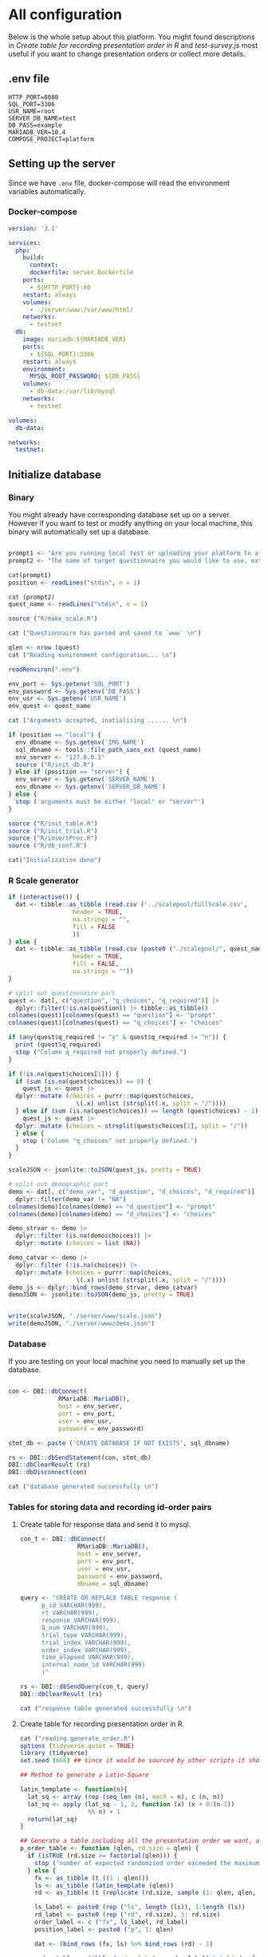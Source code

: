 * All configuration

Below is the whole setup about this platform. You might found descriptions in /Create table for recording presentation order in R/ and /test-survey.js/ most useful if you want to change presentation orders or collect more details.

** .env file
#+begin_src text :tangle .env :mkdirp yes
HTTP_PORT=8080
SQL_PORT=3306
USR_NAME=root
SERVER_DB_NAME=test
DB_PASS=example
MARIADB_VER=10.4
COMPOSE_PROJECT=platform
#+end_src

** Setting up the server

Since we have =.env= file, docker-compose will read the environment variables automatically.

*** COMMENT Dockerfile

#+begin_src text :tangle server.Dockerfile
  FROM php:8.1.1-apache
  RUN docker-php-ext-install mysqli pdo pdo_mysql
  RUN apt-get update && \
      apt-get install -y \
	r-base \
	libcurl4-openssl-dev \
	libssl-dev

  RUN R -e "install.packages(c('tidyverse', 'DBI', 'jsonlite'), repos='https://cran.rstudio.com/')"
#+end_src

*** Docker-compose

#+begin_src yaml :tangle docker-compose.yml
version: '3.1'

services:
  php:
    build:
      context: .
      dockerfile: server.Dockerfile
    ports:
      - ${HTTP_PORT}:80
    restart: always
    volumes:
      - ./server/www:/var/www/html/
    networks:
      - testnet
  db:
    image: mariadb:${MARIADB_VER}
    ports:
      - ${SQL_PORT}:3306
    restart: always
    environment:
      MYSQL_ROOT_PASSWORD: ${DB_PASS}
    volumes:
      - db-data:/var/lib/mysql
    networks:
      - testnet

volumes:
  db-data:

networks:
  testnet:
#+end_src

** Initialize database
*** Binary

You might already have corresponding database set up on a server. However if you want to test or modify anything on your local machine, this binary will automatically set up a database.

#+begin_src R :shebang "#!/usr/bin/env Rscript" :tangle-mode (identity #o755) :tangle ConfigDB

prompt1 <- "Are you running local test or uploading your platform to a server? (local/server) "
prompt2 <- "The name of target questionnaire you would like to use, extension required: "

cat(prompt1)
position <- readLines("stdin", n = 1)

cat (prompt2)
quest_name <- readLines("stdin", n = 1)

source ("R/make_scale.R")

cat ("Questionnaire has parsed and saved to `www` \n")

qlen <- nrow (quest)
cat ("Reading evnironment configuration... \n")

readRenviron(".env")

env_port <- Sys.getenv('SQL_PORT')
env_password <- Sys.getenv('DB_PASS')
env_usr <- Sys.getenv('USR_NAME')
env_quest <- quest_name

cat ("Arguments accepted, inatialising ...... \n")

if (position == "local") {
  env_dbname <- Sys.getenv('IMG_NAME')
  sql_dbname <- tools::file_path_sans_ext (quest_name)
  env_server <- "127.0.0.1"
  source ("R/init_db.R")
} else if (position == "server") {
  env_server <- Sys.getenv('SERVER_NAME')
  env_dbname <- Sys.getenv('SERVER_DB_NAME')
} else {
  stop ('arguments must be either "local" or "server"')
}

source ("R/init_table.R")
source ("R/init_trial.R")
source ("R/insertProc.R")
source ("R/db_conf.R")

cat("Initialization done")

#+end_src

*** R Scale generator

#+begin_src R :tangle ./R/make_scale.R
  if (interactive()) {
    dat <- tibble::as_tibble (read.csv ('../scalepool/fullScale.csv',
					header = TRUE,
					na.strings = "",
					fill = FALSE
					))
  } else {
    dat <- tibble::as_tibble (read.csv (paste0 ("./scalepool/", quest_name),
					header = TRUE,
					fill = FALSE,
					na.strings = ""))
  }

  # split out questionnaire part
  quest <- dat[, c("question", "q_choices", "q_required")] |> 
    dplyr::filter(!is.na(question)) |> tibble::as_tibble()
  colnames(quest)[colnames(quest) == "question"] <- "prompt"
  colnames(quest)[colnames(quest) == "q_choices"] <- "choices"

  if (any(quest$q_required != "y" & quest$q_required != "n")) {
    print (quest$q_required)
    stop ("Column q_required not properly defined.")
  }

  if (!is.na(quest$choices[1])) {
    if (sum (is.na(quest$choices)) == 0) {
      quest_js <- quest |>
	dplyr::mutate (choices = purrr::map(quest$choices,
				     \(.x) unlist (strsplit(.x, split = "/"))))
    } else if (sum (is.na(quest$choices)) == length (quest$choices) - 1) {
      quest_js <- quest |> 
	dplyr::mutate (choices = strsplit(quest$choices[1], split = "/"))
    } else {
      stop ('Column "q_choices" not properly defined.')
    }
  }

  scaleJSON <- jsonlite::toJSON(quest_js, pretty = TRUE)

  # split out demographic part
  demo <- dat[, c("demo_var", "d_question", "d_choices", "d_required")] |> 
    dplyr::filter(demo_var != "NA")
  colnames(demo)[colnames(demo) == "d_question"] <- "prompt"
  colnames(demo)[colnames(demo) == "d_choices"] <- "choices"

  demo_strvar <- demo |> 
    dplyr::filter (is.na(demo$choices)) |> 
    dplyr::mutate (choices = list (NA))

  demo_catvar <- demo |> 
    dplyr::filter (!is.na(choices)) |> 
    dplyr::mutate (choices = purrr::map(choices,
					 \(.x) unlist (strsplit(.x, split = "/"))))
  demo_js <- dplyr::bind_rows(demo_strvar, demo_catvar)
  demoJSON <- jsonlite::toJSON(demo_js, pretty = TRUE)


  write(scaleJSON, "./server/www/scale.json")
  write(demoJSON, "./server/www/demo.json")
#+end_src

#+RESULTS:

*** Database

If you are testing on your local machine you need to manually set up the database.
#+begin_src R :tangle R/init_db.R :mkdirp yes

con <- DBI::dbConnect(
              RMariaDB::MariaDB(),
              host = env_server,
              port = env_port,
              user = env_usr,
              password = env_password)

stmt_db <- paste ('CREATE DATABASE IF NOT EXISTS', sql_dbname)

rs <- DBI::dbSendStatement(con, stmt_db)
DBI::dbClearResult (rs)
DBI::dbDisconnect(con)

cat ("database generated successfully \n")
#+end_src

*** Tables for storing data and recording id-order pairs

**** Create table for response data and send it to mysql.
#+begin_src R :tangle R/init_table.R :mkdirp yes
con_t <- DBI::dbConnect(
                RMariaDB::MariaDB(),
                host = env_server,
                port = env_port,
                user = env_usr,
                password = env_password,
                dbname = sql_dbname)

query <- "CREATE OR REPLACE TABLE response (
      p_id VARCHAR(999), 
      rt VARCHAR(999), 
      response VARCHAR(999), 
      Q_num VARCHAR(999), 
      trial_type VARCHAR(999), 
      trial_index VARCHAR(999), 
      order_index VARCHAR(999),
      time_elapsed VARCHAR(999), 
      internal_node_id VARCHAR(999)
      )"

rs <- DBI::dbSendQuery(con_t, query)
DBI::dbClearResult (rs)

cat ("response table generated successfully \n")
#+end_src

**** Create table for recording presentation order in R.

#+begin_src R :results silent :tangle R/generate_order.R
cat ("reading generate_order.R")
options (tidyverse.quiet = TRUE)
library (tidyverse)
set.seed (666) ## since it would be sourced by other scripts it should be reproducible.

## Method to generate a Latin-Square

latin_template <- function(n){
  lat_sq <- array (rep (seq_len (n), each = n), c (n, n))
  lat_sq <- apply (lat_sq - 1, 2, function (x) (x + 0:(n-1)) 
                   %% n) + 1
  return(lat_sq)
}

## Generate a table including all the presentation order we want, and make it suitable for JavaScript.
p_order_table <- function (qlen, rd.size = qlen) {
  if (isTRUE (rd.size >= factorial(qlen))) {
    stop ("number of expected randomzied order exceeded the maximum possible arrangments")
  } else {
    fx <- as_tibble (t ((1 : qlen)))
    ls <- as_tibble (latin_template (qlen))
    rd <- as_tibble (t (replicate (rd.size, sample (1: qlen, qlen, FALSE), TRUE)))

    ls_label <- paste0 (rep ("ls", length (ls)), 1:length (ls))
    rd_label <- paste0 (rep ("rd", rd.size), 1: rd.size)
    order_label <- c ("fx", ls_label, rd_label)
    position_label <- paste0 ("p", 1: qlen)

    dat <- (bind_rows (fx, ls) %>% bind_rows (rd) - 1)

    order_table <- tibble (order_label = order_label) %>% bind_cols (dat)
    colnames (order_table) [2: (qlen + 1)] <- position_label
    return (order_table)
  }
}

o.record <- p_order_table (qlen)

f.record <- tibble (
  order_label = o.record$order_label,
  n = rep (0)
)

match.record <- tibble (p_id = "0",
                        order_label = "0")
match.record <- match.record[-1, ]

#+end_src

**** Send tables to mysql using Terminal (or Common Prompt in Windows)

#+begin_src R :tangle R/init_trial.R
source ("R/generate_order.R")

DBI::dbWriteTable (con_t, "order_list", o.record, overwrite = TRUE)
DBI::dbWriteTable (con_t, "frequency_counter", f.record, overwrite = TRUE)
DBI::dbWriteTable (con_t, "order_match", match.record, overwrite = TRUE)

query <- "ALTER TABLE order_match MODIFY order_label VARCHAR(999)"

rs <- DBI::dbSendStatement (con_t, query)
DBI::dbClearResult (rs)

query <- "ALTER TABLE order_match MODIFY p_id VARCHAR(999)"

rs <- DBI::dbSendStatement (con_t, query)
DBI::dbClearResult (rs)

query <- "CREATE OR REPLACE TABLE demo (
                                        p_id VARCHAR(999),
                                        value VARCHAR(999),
                                        property VARCHAR (999)
                                       );"

rs <- DBI::dbSendStatement (con_t, query)
DBI::dbClearResult (rs)

#+end_src

*** Generate multiple rows insertion MySQL function

#+begin_src R :tangle R/insertProc.R

query_response <- "CREATE OR REPLACE PROCEDURE insertLikertResp(IN json VARCHAR(9999))
    INSERT INTO response (p_id, rt, response, Q_num, trial_type, trial_index, order_index, time_elapsed, internal_node_id)
    VALUES(
      JSON_EXTRACT(json, '$.p_id'),
      JSON_EXTRACT(json, '$.rt'),
      JSON_EXTRACT(json, '$.response'),
      JSON_EXTRACT(json, '$.Q_num'),
      JSON_EXTRACT(json, '$.trial_type'),
      JSON_EXTRACT(json, '$.trial_index'),
      JSON_EXTRACT(json, '$.order_index'),
      JSON_EXTRACT(json, '$.time_elapsed'),
      JSON_EXTRACT(json, '$.internal_node_id')
   )"

query_demo <- "CREATE OR REPLACE PROCEDURE insertDemo(IN json VARCHAR(9999))
    INSERT INTO demo (p_id, value, property)
    VALUES(
      JSON_EXTRACT(json, '$.p_id'),
      JSON_EXTRACT(json, '$.value'),
      JSON_EXTRACT(json, '$.property')
   )"

rs <- DBI::dbSendStatement (con_t, query_response)
DBI::dbClearResult (rs)

rs <- DBI::dbSendStatement (con_t, query_demo)
DBI::dbClearResult (rs)

DBI::dbDisconnect(con_t)

#+end_src

** Web
*** Back end

**** Mariadb config

#+begin_src R :results silent :tangle R/db_conf.R
template <- "[database]\ndriver = mysql\nhost = %s\nport = %s\ndbname = %s\nusername = %s\npassword = %s"
conf <- sprintf(template, "db", env_port, sql_dbname, env_usr, env_password)

writeLines(conf, 'server/www/private/conf.ini')
#+end_src

**** PHP connection class
#+begin_src php :tangle server/www/private/dbConnect.php :mkdirp yes
<?php
class dbConnect {
    private $pdo = null;

    public function getPDO(){
        return $this->pdo;
    }

    public function __construct(){
        try {
            $conf = parse_ini_file(__DIR__ . '/conf.ini', true);
            $dsn = sprintf('mysql:host=%s;port=3306;dbname=%s', $conf['database']['host'], $conf['database']['dbname']);
            $username = $conf['database']['username'];
            $password = $conf['database']['password'];

            $this->pdo = new PDO($dsn, $username, $password);
            // set the PDO error mode to exception
            $this->pdo->setAttribute(PDO::ATTR_ERRMODE, PDO::ERRMODE_EXCEPTION);
        } catch(PDOException $e) {
            echo "<script>console.log('Connection failed: " . $e->getMessage() . "')</script>";
        }
    }
}
?>
#+end_src

**** htaccess
#+begin_src text :tangle server/www/private/.htaccess
<Location />
Order deny, allow
</Location>
#+end_src  

**** php scripts

Rely on fetch API mostly. The code here works but might not be efficient enough (I know...). Please help improving if you are willing to.

***** match_order.php

change =where n<1= in =$query= to set how many times each presentation order is assigned you want.
#+begin_src php :tangle server/www/match_order.php
<?php
require_once(__DIR__ . '/private/dbConnect.php');
$dbCon = new dbConnect();
$pdo = $dbCon->getPDO();

$json_string = json_decode(file_get_contents('php://input'), true);

$query = "SELECT * FROM order_list WHERE order_label IN
                          (SELECT order_label FROM frequency_counter WHERE
                             (CASE
                                WHEN (select (select n from frequency_counter where order_label = 'fx') < 50)
                                  THEN order_label = 'fx' OR (order_label != 'fx' AND n < 2)
                                ELSE order_label != 'fx' AND n < 2
                              END)
                           )
                        ORDER BY RAND() LIMIT 1";

try{
    $sth = $pdo->query($query);

    $result = $sth->fetchAll(PDO::FETCH_ASSOC);

    header('Content-Type: application/json; charset=utf-8');
    echo json_encode($result);

} catch (PDOException $e) {
    http_response_code (500);
    echo $e-> getMessage ();
};

?>
#+end_src

***** postMatch.php
This is VERY important since it records which participant received which presentation order. The subsequent assignment of orders will rely on this record (which is also my research goal).

#+begin_src php :tangle server/www/postMatch.php
<?php
require_once(__DIR__ . '/private/dbConnect.php');
$dbCon = new dbConnect();
$pdo = $dbCon->getPDO();

$json_string = json_decode(file_get_contents('php://input'), true);

// $p_id = $json_string['p_id'];
// $order_label = $json_string['order_label'];

try {
    $data = array(
        ':p_id' => $json_string['p_id'],
        ':order_label' => $json_string['order_label']
    );

    // change table names in the code below when use questionnaires with different length.

    $querya = "INSERT INTO order_match (p_id, order_label) VALUES (:p_id, :order_label)";
    $stmt = $pdo->prepare($querya);
    $stmt->execute($data);

    $queryb = "UPDATE frequency_counter SET n = n + 1 WHERE order_label = ?";
    $stmt = $pdo->prepare($queryb);
    $stmt->execute(array($data[':order_label']));

    echo 'Frequency refreshed.';
} catch(PDOException $e) {
    http_response_code(500);
    echo $e -> getMessage();
};
?>
#+end_src

***** postData.php
#+begin_src php :tangle server/www/postData.php
<?php
require_once(__DIR__ . '/private/dbConnect.php');
$dbCon = new dbConnect();
$pdo = $dbCon->getPDO();

$json_string = json_decode(file_get_contents('php://input'), true);
       
try{
    $sql_proc = 'CALL ' . $json_string['proc_method'] . '(?)';
    $sth = $pdo->prepare($sql_proc);
    foreach ($json_string['json_trials'] as $x) {
        $sth->bindValue(1, json_encode($x), PDO::PARAM_STR);
        $sth->execute();
    };

    echo 'success';

}catch(PDOException $e){
    http_response_code(500);
    echo $e -> getMessage();
};
#+end_src

***** postDemo.php

#+begin_src php :tangle server/www/postDemo.php
<?php
require_once(__DIR__ . '/private/dbConnect.php');
$dbCon = new dbConnect();
$pdo = $dbCon->getPDO();

$json_string = json_decode(file_get_contents('php://input'), true);

try {

    // $demo_data = array(
    //     ':p_id' => $json_string['p_id'], 
    //     ':value' => $json_string['value'],
    //     ':property' => $json_string['property']
    // );

    // echo $demo_data;
    // $query = "INSERT INTO demo (p_id, value, property) VALUES (
    //        JSON_EXTRACT(json_string, '$.p_id'),
    //        JSON_EXTRACT(json_string, '$.value'),
    //        JSON_EXTRACT(json_string, '$.property'))";

    // $query = "INSERT INTO demo (p_id, value, property) VALUES (:p_id, :value, :property)";

    // $stmt = $pdo->prepare($query);
    // $stmt->execute($demo_data);

    $sql_proc = 'CALL ' . $json_string['proc_method'] . '(?)';
    $sth = $pdo->prepare($sql_proc);
    foreach ($json_string['json_trials'] as $x) {
        $sth->bindValue(1, json_encode($x), PDO::PARAM_STR);
        $sth->execute();
    };

    echo 'demo post success';

} catch(PDOException $e) {
    http_response_code(500);
    echo $e -> getMessage();
    };

?>
#+end_src

*** Front end
**** index.php
#+begin_src html :tangle server/www/index.php
<!DOCTYPE html>
<html>
  <head>
    <title> Your Survey </title>
    <script src="https://unpkg.com/jspsych@7.0.0"></script>
    <script src="https://unpkg.com/@jspsych/plugin-html-button-response@1.0.0"></script>
    <script src="https://unpkg.com/@jspsych/plugin-survey-likert@1.0.0"></script>
    <script src="https://unpkg.com/@jspsych/plugin-survey-text@1.0.0"></script>
    <style>
      .jspsych-btn {
      margin-bottom: 10px;
      }
    </style>
    <link
      rel="stylesheet"
      href="https://unpkg.com/jspsych@7.0.0/css/jspsych.css"
      />
    <link rel="shortcut icon" href="#"/>  <!-- remove it in production -->
  </head>
  <body></body>
  <!-- use module.js to connect js scripts. -->
  <script type= "module" src= "./runSurvey.js"> </script>
</html>

#+end_src

**** Generate jsPsych format questions

the execution of this piece generates a .js file including all questions within your .csv file, following `jsPsych`'s manner.
A short questionnaire with 3 items just for testing.

#+begin_src js :tangle server/www/jsscalegen.js

const getScale = async(uri) => {
    const output = await fetch (uri)
          .then (response => response.json())
    return output
}

let questionArray = await getScale('./scale.json')

console.log ('parse done');

var trials = [];
let i;
let k = questionArray.length;

function makeJsQuestion (questionArray, k) {
    for (i = 0; i < k; i++) {
        trials[i]  /*property name or key of choice*/
            = {
                type: jsPsychSurveyLikert,
                questions: [{
                    prompt: questionArray[i]['prompt'],
                    labels: questionArray[i]['choices']
                }],
                data: { Q_num: `0`+ (i+1) ,
                        isDemo: false }
            };
        if (questionArray[i]['q_required'] == 'y') {
            trials[i].questions[0].required = true;
        } else {
            trials[i].questions[0].required = false;
        }
    }
};

makeJsQuestion (questionArray, k);

let demoArray = await getScale('./demo.json');
var demos = [];
let l;
let m = demoArray.length;

function makeJsDemo (demoArray, m) {
    for (l = 0; l < m; l++) {
        demos[l]  /*property name or key of choice*/
            = {                
                type: null,
                questions: [{
                    prompt: demoArray[l]['prompt']
                }],
                data: { Q_num: demoArray[l]['demo_var'],
                        isDemo: true }
            };
        if (demoArray[l]['choices'][0] === null) {
            demos[l]['type'] = jsPsychSurveyText;
        } else {
            demos[l]['type'] = jsPsychSurveyLikert;
            demos[l].questions[0].labels = demoArray[l]['choices'];
        };
        if (demoArray[l]['d_required'] == 'y') {
            demos[l].questions[0].required = true;
        } else {
            demos[l].questions[0].required = false;
        }
    }
};

makeJsDemo (demoArray, m);
console.log(demos);

var start = {
    type: jsPsychHtmlButtonResponse,
    stimulus: '<p>Welcome to this behaviour survey, please press "start" to continue</p>',
    choices: [`Start`],
    data: { Q_num: 'start',
            isDemo: null }
};

// timing starts here.
var blank = {
    type: jsPsychHtmlButtonResponse,
    stimulus: 'Press "Start" again to begin the survey',
    choices: [`Start`],
    data: { Q_num: 0,
            isDemo: false}
};

var submit_data = {
    type: jsPsychHtmlButtonResponse,
    stimulus: `that's the end of this survey, please clike 'submit' to submit your answers. Thanks for your participation.`,
    choices: ['submit'],
    data: { Q_num: `drop` }
};

export { trials, demos, start, blank, submit_data };
#+end_src

**** welcomepage.js

#+begin_src js :tangle server/www/welcome.js

// var instru = `how you feel like you are a...`;
var likert = ["Strongly Disagree", "Disagree", "Neutral", "Agree", "Strongly Agree"];
var trials = [];

var start = {
    type: jsPsychHtmlButtonResponse,
    stimulus: '<p>Welcome to this behaviour survey, please press "start" to continue</p>',
    choices: [`Start`],
    data: { Q_num: `start` }
};

var submit_data = {
    type: jsPsychHtmlButtonResponse,
    stimulus: `that's the end of this survey, please clike 'submit' to submit your answers. Thanks for your participation.`,
    choices: ['submit'],
    data: { Q_num: `drop` }
};

export { start, blank, submit_data };
#+end_src

**** runSurvey.js

This piece has loaded all prepared questions, and is the main script `index.php` will call.
Since I used =async= funtion to assign presist presentation orders, the whole survey and related customized functions are needed to be wrapped into the resolve callback function.
#+begin_src js :tangle server/www/runSurvey.js
// --------- Setting up questionnaire. -------------

// import { start, blank, submit_data } from './welcome.js';
import { trials, demos, start, blank, submit_data } from './jsscalegen.js';

// ------- Functions to set up database connection ----------

const getData = async (data, uri) => {
    const settings_get = {
        method: 'POST',
        headers: {
            Accept: 'application/json',
            'Content-Type': 'application/json'
        },
        body: JSON.stringify(data)
    };
    try {
        const fetchOrder = await fetch(uri, settings_get);
        const data = await fetchOrder.json();
        return data;
    } catch (e) {
        console.log(e);
    }
};

const getOrder = async () => {
    let data = await getData({}, 'match_order.php');
    return data;
};

// --------- Initializing jsPsych and posting response to database ----------

const postData = async (data, uri) => {
    const settings_post = {
	      method: 'POST',
	      headers: {
	          Accept: 'application/json',
	          'Content-Type': 'application/json'
	      },
	      body: JSON.stringify(data)
    };
    try {
	      const fetchResponse = await fetch(uri, settings_post);
	      const data = await fetchResponse.json();
	      console.log (data);
	      return data;
    } catch (e) {
	      console.log(e);
    }
};

// main function to receive presentation order and run the survey

let runSurvey = (data) => {
    if (data.length == 0) {
	      document.write ('all presentation orders are fully assigned, please run "Rscript reset_counter.R" in terminal to run this survey again');
	      throw 'all presentation orders are fully assigned, please run "Rscript reset_counter.R" in terminal to run this survey again';
    } else {
        console.log(Object.values (data[0]));
        var order_label = Object.values (data[0]);
        var method = order_label[0];
        let order = order_label.slice (1, order_label.length).map (x => x + 1);
        if (order.length < 10) {
	          var order_str = order.map (i => "0" + i);
        } else {
            var order_str = [];
	          for (let j = 0; j <= order.length - 1; j++) {
	              let  element = order[j];
                if (element.length == 1) {
                    temp = "0" + element;
                    order_str.push (temp);
                } else {
                    order_str.push (order[j]);
                }
	          }
        };
    };

    // use async function to get presentation order from mysql
    var jsPsych = initJsPsych({
        on_finish: function () {
	          var p_id = jsPsych.randomization.randomID(4);
	          jsPsych.data.addProperties({order_index: method,
				                                p_id: p_id});
            let rawResult = jsPsych.data.get();
            console.log (rawResult);
            
            let demoInfo = rawResult
                .filterCustom(trial => trial.isDemo == true)
                .trials.map (x => {
                    let demoProperty = x.Q_num;
                    let demoValue = x.response['Q0'];
                    return ({
                        p_id: x.p_id,
                        property: demoProperty,
                        value: demoValue
                    })
                });
            console.log(demoInfo);

            let json = rawResult
	              .filterCustom(trial => trial.isDemo == false)
	              .ignore('question_order');
            
	          let json_trials = json.trials.map(x => {
	              let question = Object.keys(x.response)[0];
	              let response = x.response[question];
	              return ({
		                p_id: x.p_id,
		                rt: x.rt,
		                response: x.response['Q0'],
		                Q_num: x.Q_num,
		                trial_type: x.trial_type,
		                trial_index: x.trial_index,
		                order_index: x.order_index,
		                time_elapsed: x.time_elapsed,
		                internal_node_id: x.internal_node_id
	              })
	          });
	          console.log (json_trials);
	          let trial_data = {
	              json_trials: json_trials,
	              proc_method: 'insertLikertResp'
	          };
            let demo_data = {
	              json_trials: demoInfo,
	              proc_method: 'insertDemo'
	          };
            var match_data = {
	              p_id: p_id,
	              order_label: method
	          };
            postData (demo_data, 'postDemo.php');
	          postData (match_data, 'postMatch.php');
	          postData (trial_data, 'postData.php');
	          console.log('data succesfully submitted');
        }
    });

    // ----------- Reorganize questions based on the given order. -------------
    var new_order = [];
    var id = 0;
    for (let v = 0; v < order_str.length; v++) {
	      while (trials[id].data.Q_num != order_str[v]) {
	          id++;
	      };
	      new_order.push (trials[id]);
	      id = 0; // repeatly matching.
    };

    // connect all trials
    new_order.unshift(blank);
    console.log(new_order);
    var surveyBody = {timeline: demos.concat(new_order)};

    jsPsych.run([start, surveyBody, submit_data]);
};

var presOrder = getOrder();

presOrder.then(runSurvey, (err) => {
    console.log(error);
});

#+end_src

**** Reset the frequenct counter using R

After all presentation orders are fully assigned, you need to turn back to terminal (or command prompt on Windows) to reset the counter by execute a R script if you want to enlarge the sample

#+begin_src R :tangle R/reset_counter.R 
qname <- commandArgs (TRUE)

readRenviron(".env")

con <- DBI::dbConnect(
              RMariaDB::MariaDB(),
              host = '127.0.0.1',
              port = Sys.getenv('SQL_PORT'),
              user = 'root',
              password = Sys.getenv('DB_PASS'),
              dbname = qname
            )

query <- "update frequency_counter set n = 0"

rs <- DBI::dbSendStatement (con, query)
DBI::dbClearResult (rs)
DBI::dbDisconnect (con)
#+end_src

** Analysis

*** Checkresponse
Run the following code in terminal (or command prompt on Windows), type the length of the questionnaire to check the corresponding tables (e.g., if your questionnaire is 6-item long, type =Rscript R/check_response.R 6=). Actually the only table we need to focus is =que_rd_test_n= but it's sometimes useful to see the other record.
#+begin_src R :tangle R/download_rawdat.R
if(!interactive()) {
  prompt_position <- "Are you running local test or uploading your platform to a server? (local/server)"
  cat (prompt_position)
  position <- readLines("stdin", n = 1)

  ## ------ under development ------
  prompt_questionnaire <- "Which database you would like to down data from?" 
  ## ------

  prompt_verbose <- "Do you want to download (f)ull data or just (r)esposne data? (f/r)"
  cat (prompt_verbose)
  verbose <- readLines("stdin", n = 1)
  readRenviron("./.env")
} else {
  localdb <- "fullScale"
  readRenviron("../.env")
}

if (position == "local") {
  env_server <- '127.0.0.1'
} else if (position == "server") {
  env_server <- Sys.getenv ('SERVER_NAME')
} else {
  stop ('arguments must be either "local" or "server"')
}

try ({
  con_t <- DBI::dbConnect(
                  RMariaDB::MariaDB(),
                  host = env_server,
                  port = Sys.getenv('SQL_PORT'),
                  user = Sys.getenv('USR_NAME'),
                  password = Sys.getenv('DB_PASS'),
                  dbname = localdb)
  },
  error = stop (".env file not correctly confifgured.")
)


response <- tbl (con_t, "response") |> dplyr::collect ()
demo <- tbl (con_t, "demo") |> dplyr::collect () |> 
  dplyr::mutate (property = substr (property, 2, nchar(property) - 1)) |> 
  tidyr::pivot_wider(names_from = property,
                     values_from = value)
frequency <- tbl (con_t, "frequency_counter") |> dplyr::collect ()
order <- tbl (con_t, "order_list") |> dplyr::collect ()
match <- tbl (con_t, "order_match") |> dplyr::collect ()

if (!interactive()) {
  dir_name <- paste0("./raw_data/results-", Sys.Date(), "-", format(Sys.time(), "%X"))
} else {
  dir_name <- paste0("../raw_data/results-", Sys.Date(), "-", format(Sys.time(), "%X"))
}

dir.create(dir_name)

if (verbose == "f") {
  write.csv (demo, file = paste0(dir_name, "/demo.csv"))
  write.csv (order, file = paste0(dir_name, "/order-list.csv"))
  write.csv (match, file = paste0(dir_name, "/order-pid.csv"))
  write.csv (frequency, file = paste0(dir_name, "/frequency-counter.csv"))
} else if (verbose != "r") {
  stop ("target data number not properly specified.")
}

write.csv (response, file = paste0(dir_name, "/response.csv"))

DBI::dbDisconnect(con_t)
#+end_src

* Citation

.cff files
#+begin_src text :tangle ./CITATION.cff
cff-version: 1.2.0
title: >-
  Detecting Item and Sequential Effects in
  Psychometric Surveys: A Demo Platform
message: >-
  If you use this software, please cite it using the
  metadata from this file.
type: software
authors:
  - given-names: Jinghui
    family-names: Liang
  - given-names: Alistair
    family-names: Beith
  - given-names: Dale
    family-names: Barr
version: 1.0.0
date-released: 2022-04-30
url: "https://github.com/Jinghui-Liang/rt_survey_demo.git"
#+end_src

